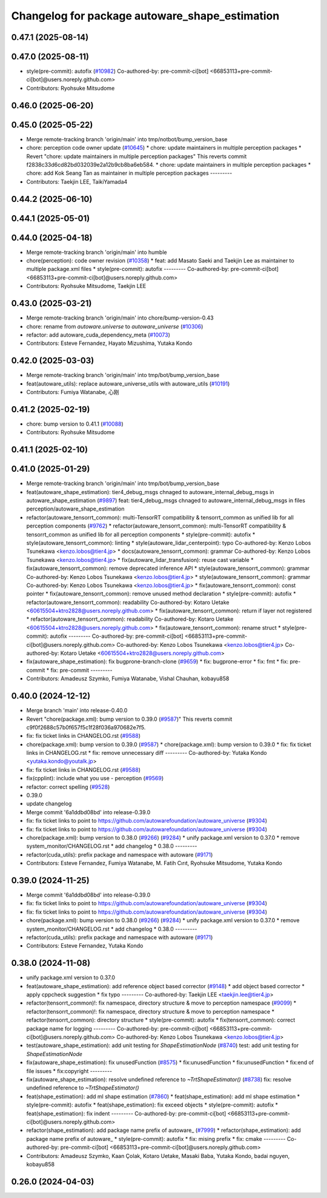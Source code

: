 ^^^^^^^^^^^^^^^^^^^^^^^^^^^^^^^^^^^^^^^^^^^^^^^
Changelog for package autoware_shape_estimation
^^^^^^^^^^^^^^^^^^^^^^^^^^^^^^^^^^^^^^^^^^^^^^^

0.47.1 (2025-08-14)
-------------------

0.47.0 (2025-08-11)
-------------------
* style(pre-commit): autofix (`#10982 <https://github.com/autowarefoundation/autoware_universe/issues/10982>`_)
  Co-authored-by: pre-commit-ci[bot] <66853113+pre-commit-ci[bot]@users.noreply.github.com>
* Contributors: Ryohsuke Mitsudome

0.46.0 (2025-06-20)
-------------------

0.45.0 (2025-05-22)
-------------------
* Merge remote-tracking branch 'origin/main' into tmp/notbot/bump_version_base
* chore: perception code owner update (`#10645 <https://github.com/autowarefoundation/autoware_universe/issues/10645>`_)
  * chore: update maintainers in multiple perception packages
  * Revert "chore: update maintainers in multiple perception packages"
  This reverts commit f2838c33d6cd82bd032039e2a12b9cb8ba6eb584.
  * chore: update maintainers in multiple perception packages
  * chore: add Kok Seang Tan as maintainer in multiple perception packages
  ---------
* Contributors: Taekjin LEE, TaikiYamada4

0.44.2 (2025-06-10)
-------------------

0.44.1 (2025-05-01)
-------------------

0.44.0 (2025-04-18)
-------------------
* Merge remote-tracking branch 'origin/main' into humble
* chore(perception): code owner revision (`#10358 <https://github.com/autowarefoundation/autoware_universe/issues/10358>`_)
  * feat: add Masato Saeki and Taekjin Lee as maintainer to multiple package.xml files
  * style(pre-commit): autofix
  ---------
  Co-authored-by: pre-commit-ci[bot] <66853113+pre-commit-ci[bot]@users.noreply.github.com>
* Contributors: Ryohsuke Mitsudome, Taekjin LEE

0.43.0 (2025-03-21)
-------------------
* Merge remote-tracking branch 'origin/main' into chore/bump-version-0.43
* chore: rename from `autoware.universe` to `autoware_universe` (`#10306 <https://github.com/autowarefoundation/autoware_universe/issues/10306>`_)
* refactor: add autoware_cuda_dependency_meta (`#10073 <https://github.com/autowarefoundation/autoware_universe/issues/10073>`_)
* Contributors: Esteve Fernandez, Hayato Mizushima, Yutaka Kondo

0.42.0 (2025-03-03)
-------------------
* Merge remote-tracking branch 'origin/main' into tmp/bot/bump_version_base
* feat(autoware_utils): replace autoware_universe_utils with autoware_utils  (`#10191 <https://github.com/autowarefoundation/autoware_universe/issues/10191>`_)
* Contributors: Fumiya Watanabe, 心刚

0.41.2 (2025-02-19)
-------------------
* chore: bump version to 0.41.1 (`#10088 <https://github.com/autowarefoundation/autoware_universe/issues/10088>`_)
* Contributors: Ryohsuke Mitsudome

0.41.1 (2025-02-10)
-------------------

0.41.0 (2025-01-29)
-------------------
* Merge remote-tracking branch 'origin/main' into tmp/bot/bump_version_base
* feat(autoware_shape_estimation): tier4_debug_msgs chnaged to autoware_internal_debug_msgs in autoware_shape_estimation (`#9897 <https://github.com/autowarefoundation/autoware_universe/issues/9897>`_)
  feat: tier4_debug_msgs chnaged to autoware_internal_debug_msgs in files  perception/autoware_shape_estimation
* refactor(autoware_tensorrt_common): multi-TensorRT compatibility & tensorrt_common as unified lib for all perception components (`#9762 <https://github.com/autowarefoundation/autoware_universe/issues/9762>`_)
  * refactor(autoware_tensorrt_common): multi-TensorRT compatibility & tensorrt_common as unified lib for all perception components
  * style(pre-commit): autofix
  * style(autoware_tensorrt_common): linting
  * style(autoware_lidar_centerpoint): typo
  Co-authored-by: Kenzo Lobos Tsunekawa <kenzo.lobos@tier4.jp>
  * docs(autoware_tensorrt_common): grammar
  Co-authored-by: Kenzo Lobos Tsunekawa <kenzo.lobos@tier4.jp>
  * fix(autoware_lidar_transfusion): reuse cast variable
  * fix(autoware_tensorrt_common): remove deprecated inference API
  * style(autoware_tensorrt_common): grammar
  Co-authored-by: Kenzo Lobos Tsunekawa <kenzo.lobos@tier4.jp>
  * style(autoware_tensorrt_common): grammar
  Co-authored-by: Kenzo Lobos Tsunekawa <kenzo.lobos@tier4.jp>
  * fix(autoware_tensorrt_common): const pointer
  * fix(autoware_tensorrt_common): remove unused method declaration
  * style(pre-commit): autofix
  * refactor(autoware_tensorrt_common): readability
  Co-authored-by: Kotaro Uetake <60615504+ktro2828@users.noreply.github.com>
  * fix(autoware_tensorrt_common): return if layer not registered
  * refactor(autoware_tensorrt_common): readability
  Co-authored-by: Kotaro Uetake <60615504+ktro2828@users.noreply.github.com>
  * fix(autoware_tensorrt_common): rename struct
  * style(pre-commit): autofix
  ---------
  Co-authored-by: pre-commit-ci[bot] <66853113+pre-commit-ci[bot]@users.noreply.github.com>
  Co-authored-by: Kenzo Lobos Tsunekawa <kenzo.lobos@tier4.jp>
  Co-authored-by: Kotaro Uetake <60615504+ktro2828@users.noreply.github.com>
* fix(autoware_shape_estimation): fix bugprone-branch-clone (`#9659 <https://github.com/autowarefoundation/autoware_universe/issues/9659>`_)
  * fix: bugprone-error
  * fix: fmt
  * fix: pre-commit
  * fix: pre-commit
  ---------
* Contributors: Amadeusz Szymko, Fumiya Watanabe, Vishal Chauhan, kobayu858

0.40.0 (2024-12-12)
-------------------
* Merge branch 'main' into release-0.40.0
* Revert "chore(package.xml): bump version to 0.39.0 (`#9587 <https://github.com/autowarefoundation/autoware_universe/issues/9587>`_)"
  This reverts commit c9f0f2688c57b0f657f5c1f28f036a970682e7f5.
* fix: fix ticket links in CHANGELOG.rst (`#9588 <https://github.com/autowarefoundation/autoware_universe/issues/9588>`_)
* chore(package.xml): bump version to 0.39.0 (`#9587 <https://github.com/autowarefoundation/autoware_universe/issues/9587>`_)
  * chore(package.xml): bump version to 0.39.0
  * fix: fix ticket links in CHANGELOG.rst
  * fix: remove unnecessary diff
  ---------
  Co-authored-by: Yutaka Kondo <yutaka.kondo@youtalk.jp>
* fix: fix ticket links in CHANGELOG.rst (`#9588 <https://github.com/autowarefoundation/autoware_universe/issues/9588>`_)
* fix(cpplint): include what you use - perception (`#9569 <https://github.com/autowarefoundation/autoware_universe/issues/9569>`_)
* refactor: correct spelling (`#9528 <https://github.com/autowarefoundation/autoware_universe/issues/9528>`_)
* 0.39.0
* update changelog
* Merge commit '6a1ddbd08bd' into release-0.39.0
* fix: fix ticket links to point to https://github.com/autowarefoundation/autoware_universe (`#9304 <https://github.com/autowarefoundation/autoware_universe/issues/9304>`_)
* fix: fix ticket links to point to https://github.com/autowarefoundation/autoware_universe (`#9304 <https://github.com/autowarefoundation/autoware_universe/issues/9304>`_)
* chore(package.xml): bump version to 0.38.0 (`#9266 <https://github.com/autowarefoundation/autoware_universe/issues/9266>`_) (`#9284 <https://github.com/autowarefoundation/autoware_universe/issues/9284>`_)
  * unify package.xml version to 0.37.0
  * remove system_monitor/CHANGELOG.rst
  * add changelog
  * 0.38.0
  ---------
* refactor(cuda_utils): prefix package and namespace with autoware (`#9171 <https://github.com/autowarefoundation/autoware_universe/issues/9171>`_)
* Contributors: Esteve Fernandez, Fumiya Watanabe, M. Fatih Cırıt, Ryohsuke Mitsudome, Yutaka Kondo

0.39.0 (2024-11-25)
-------------------
* Merge commit '6a1ddbd08bd' into release-0.39.0
* fix: fix ticket links to point to https://github.com/autowarefoundation/autoware_universe (`#9304 <https://github.com/autowarefoundation/autoware_universe/issues/9304>`_)
* fix: fix ticket links to point to https://github.com/autowarefoundation/autoware_universe (`#9304 <https://github.com/autowarefoundation/autoware_universe/issues/9304>`_)
* chore(package.xml): bump version to 0.38.0 (`#9266 <https://github.com/autowarefoundation/autoware_universe/issues/9266>`_) (`#9284 <https://github.com/autowarefoundation/autoware_universe/issues/9284>`_)
  * unify package.xml version to 0.37.0
  * remove system_monitor/CHANGELOG.rst
  * add changelog
  * 0.38.0
  ---------
* refactor(cuda_utils): prefix package and namespace with autoware (`#9171 <https://github.com/autowarefoundation/autoware_universe/issues/9171>`_)
* Contributors: Esteve Fernandez, Yutaka Kondo

0.38.0 (2024-11-08)
-------------------
* unify package.xml version to 0.37.0
* feat(autoware_shape_estimation): add reference object based corrector (`#9148 <https://github.com/autowarefoundation/autoware_universe/issues/9148>`_)
  * add object based corrector
  * apply cppcheck suggestion
  * fix typo
  ---------
  Co-authored-by: Taekjin LEE <taekjin.lee@tier4.jp>
* refactor(tensorrt_common)!: fix namespace, directory structure & move to perception namespace (`#9099 <https://github.com/autowarefoundation/autoware_universe/issues/9099>`_)
  * refactor(tensorrt_common)!: fix namespace, directory structure & move to perception namespace
  * refactor(tensorrt_common): directory structure
  * style(pre-commit): autofix
  * fix(tensorrt_common): correct package name for logging
  ---------
  Co-authored-by: pre-commit-ci[bot] <66853113+pre-commit-ci[bot]@users.noreply.github.com>
  Co-authored-by: Kenzo Lobos Tsunekawa <kenzo.lobos@tier4.jp>
* test(autoware_shape_estimation): add unit testing for `ShapeEstimationNode` (`#8740 <https://github.com/autowarefoundation/autoware_universe/issues/8740>`_)
  test: add unit testing for `ShapeEstimationNode`
* fix(autoware_shape_estimation): fix unusedFunction (`#8575 <https://github.com/autowarefoundation/autoware_universe/issues/8575>`_)
  * fix:unusedFunction
  * fix:unusedFunction
  * fix:end of file issues
  * fix:copyright
  ---------
* fix(autoware_shape_estimation): resolve undefined reference to `~TrtShapeEstimator()` (`#8738 <https://github.com/autowarefoundation/autoware_universe/issues/8738>`_)
  fix: resolve undefined reference to `~TrtShapeEstimator()`
* feat(shape_estimation): add ml shape estimation (`#7860 <https://github.com/autowarefoundation/autoware_universe/issues/7860>`_)
  * feat(shape_estimation): add ml shape estimation
  * style(pre-commit): autofix
  * feat(shape_estimation): fix exceed objects
  * style(pre-commit): autofix
  * feat(shape_estimation): fix indent
  ---------
  Co-authored-by: pre-commit-ci[bot] <66853113+pre-commit-ci[bot]@users.noreply.github.com>
* refactor(shape_estimation): add package name prefix of autoware\_ (`#7999 <https://github.com/autowarefoundation/autoware_universe/issues/7999>`_)
  * refactor(shape_estimation): add package name prefix of autoware\_
  * style(pre-commit): autofix
  * fix: mising prefix
  * fix: cmake
  ---------
  Co-authored-by: pre-commit-ci[bot] <66853113+pre-commit-ci[bot]@users.noreply.github.com>
* Contributors: Amadeusz Szymko, Kaan Çolak, Kotaro Uetake, Masaki Baba, Yutaka Kondo, badai nguyen, kobayu858

0.26.0 (2024-04-03)
-------------------
